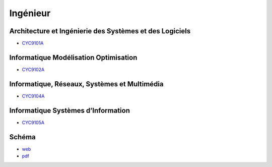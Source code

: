 Ingénieur
=========

Architecture et Ingénierie des Systèmes et des Logiciels
--------------------------------------------------------

* `CYC9101A <http://formation.cnam.fr/rechercher-par-discipline/diplome-d-ingenieur-specialite-informatique-parcours-architecture-et-ingenierie-des-systemes-et-des-logiciels-aisl--1003893.kjsp>`_

Informatique Modélisation Optimisation
--------------------------------------

* `CYC9102A <http://formation.cnam.fr/rechercher-par-discipline/diplome-d-ingenieur-specialite-informatique-parcours-informatique-modelisation-optimisation-1003894.kjsp>`_

Informatique, Réseaux, Systèmes et Multimédia
---------------------------------------------

* `CYC9104A <http://formation.cnam.fr/rechercher-par-discipline/diplome-d-ingenieur-specialite-informatique-parcours-informatique-reseaux-systemes-et-multimedia-1003895.kjsp>`_

Informatique Systèmes d’Information
-----------------------------------

* `CYC9105A <http://formation.cnam.fr/rechercher-par-discipline/diplome-d-ingenieur-specialite-informatique-parcours-informatique-systemes-d-information-1003896.kjsp>`_

Schéma
------

* `web <https://deptmedia.cnam.fr/new/spip.php?article1613>`_
* `pdf <https://deptmedia.cnam.fr/new/spip.php?pdoc13084>`_

.. image:: ingénieur.png
